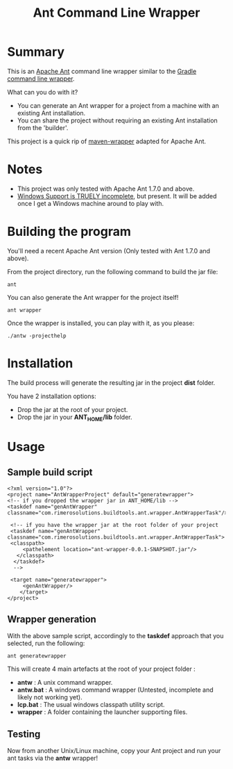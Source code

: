 #+TITLE: Ant Command Line Wrapper

* Summary

This is an [[http://ant.apache.org][Apache Ant]] command line wrapper similar to the [[http://www.gradle.org/docs/current/userguide/gradle_wrapper.html][Gradle command line wrapper]].

What can you do with it?
- You can generate an Ant wrapper for a project from a machine with an existing Ant installation.
- You can share the project without requiring an existing Ant installation from the 'builder'.

This project is a quick rip of [[https://github.com/bdemers/maven-wrapper][maven-wrapper]] adapted for Apache Ant.

* Notes
- This project was only tested with Apache Ant 1.7.0 and above.
- _Windows Support is TRUELY incomplete_, but present. It will be added once I get a Windows machine around to play with.

* Building the program
You'll need a recent Apache Ant version (Only tested with Ant 1.7.0 and above).

From the project directory, run the following command to build the jar file:

 : ant

You can also generate the Ant wrapper for the project itself!

 : ant wrapper

Once the wrapper is installed, you can play with it, as you please:
 : ./antw -projecthelp

* Installation

The build process will generate the resulting jar in the project *dist* folder.

You have 2 installation options:
- Drop the jar at the root of your project.
- Drop the jar in your *ANT_HOME/lib* folder.

* Usage
** Sample build script
 : <?xml version="1.0"?>
 : <project name="AntWrapperProject" default="generatewrapper">
 : <!-- if you dropped the wrapper jar in ANT_HOME/lib -->
 : <taskdef name="genAntWrapper" classname="com.rimerosolutions.buildtools.ant.wrapper.AntWrapperTask"/>
 : 	
 : 	<!-- if you have the wrapper jar at the root folder of your project 
 : 	<taskdef name="genAntWrapper" classname="com.rimerosolutions.buildtools.ant.wrapper.AntWrapperTask">
 : 	<classpath>
 : 	    <pathelement location="ant-wrapper-0.0.1-SNAPSHOT.jar"/>
 : 	  </classpath>
 :   </taskdef>
 :   --> 
 : 
 : 	<target name="generatewrapper">
 :      <genAntWrapper/>
 :     </target>
 : </project>

** Wrapper generation

With the above sample script, accordingly to the *taskdef* approach that you selected, run the following:
 : ant generatewrapper

This will create 4 main artefacts at the root of your project folder :
- *antw* : A unix command wrapper.
- *antw.bat* : A windows command wrapper (Untested, incomplete and likely not working yet).
- *lcp.bat* : The usual windows classpath utility script.
- *wrapper* : A folder containing the launcher supporting files.

** Testing
Now from another Unix/Linux machine, copy your Ant project and run your ant tasks via the *antw* wrapper!
